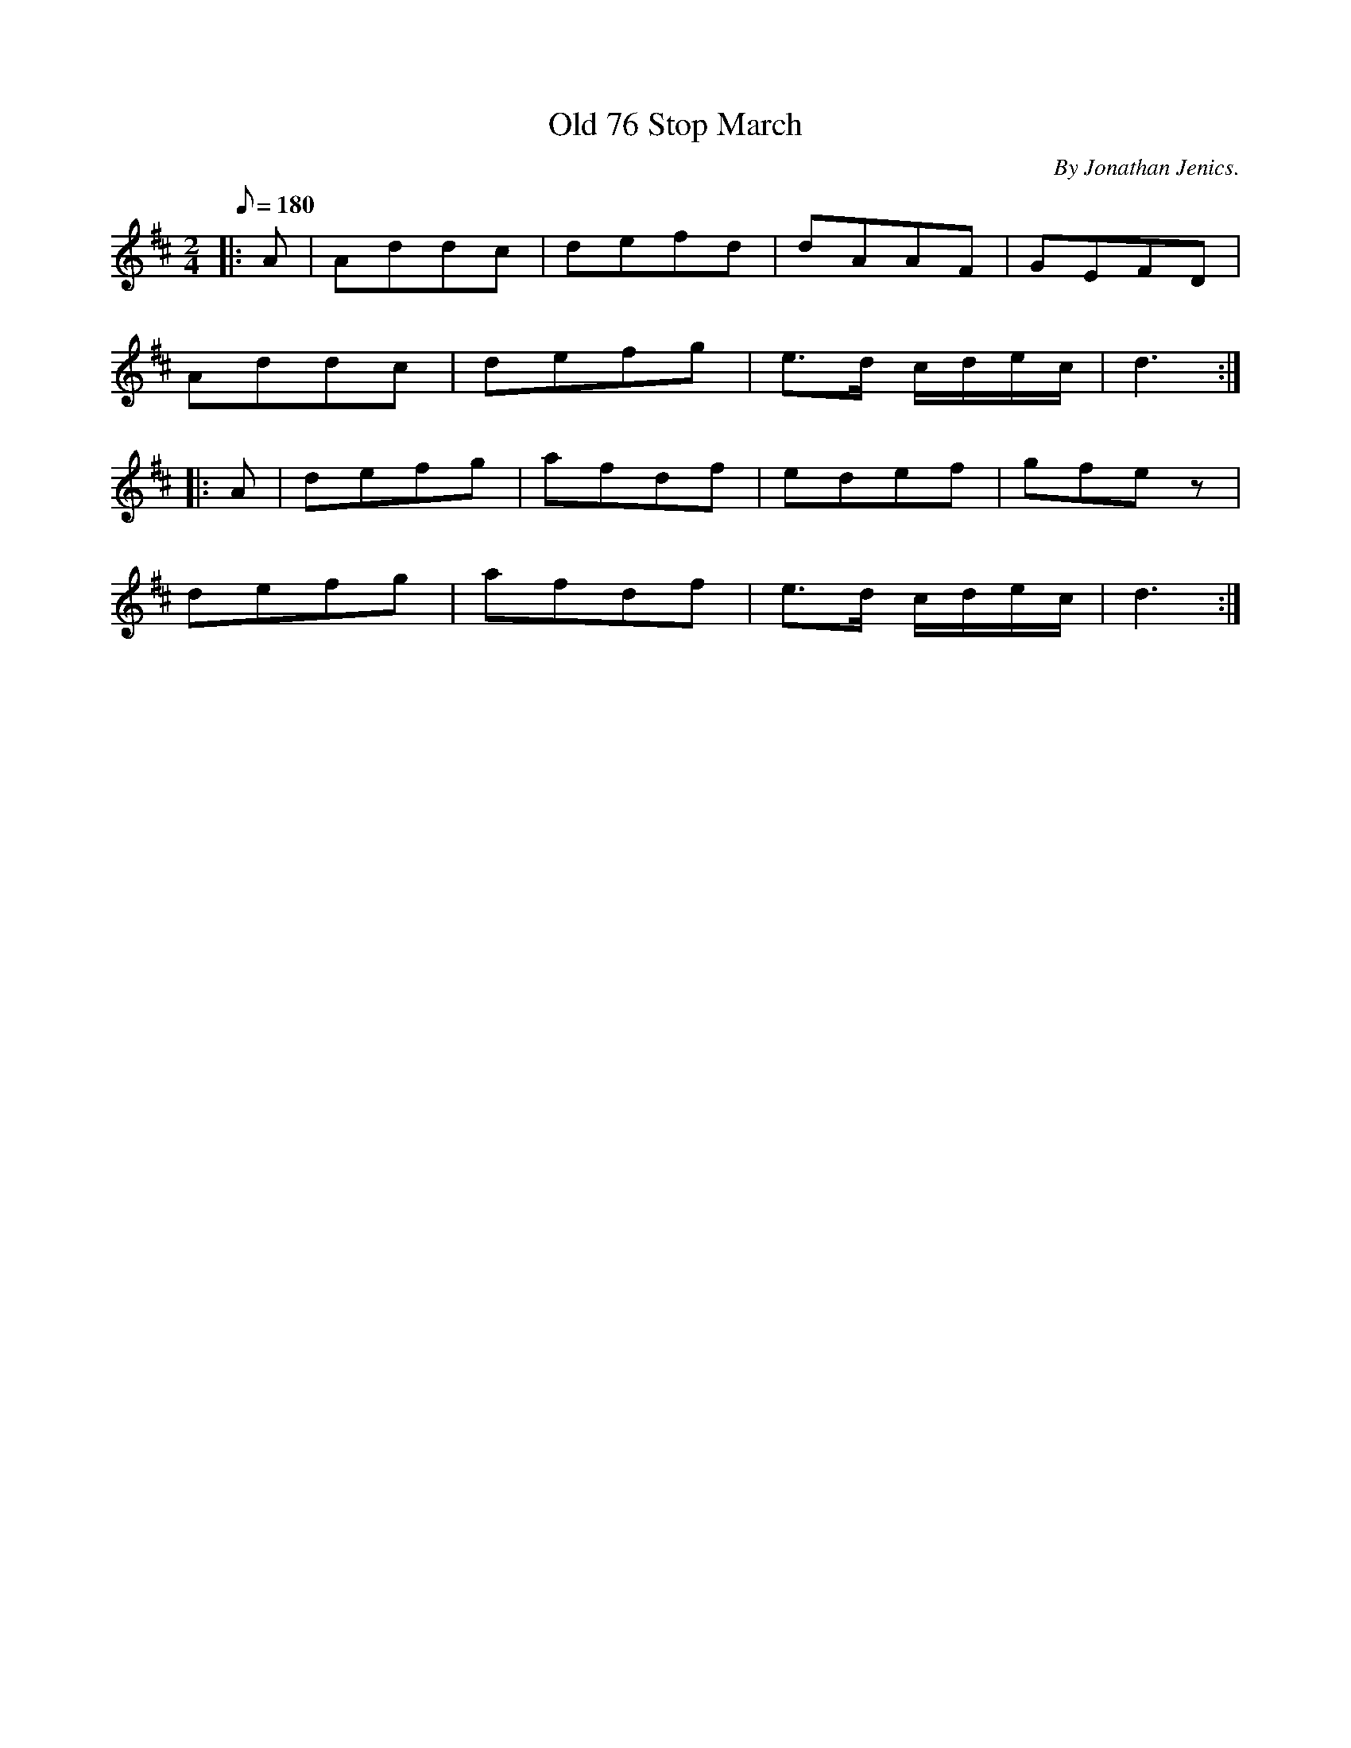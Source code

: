 X:24
T:Old 76 Stop March
B:American Veteran Fifer, #24
C:By Jonathan Jenics.
M:2/4
L:1/8
Q:1/8=180
K:D t=8
|: A | Addc | defd | dAAF | GEFD |
Addc | defg | e>d c/d/e/c/ | d3 :|
|: A | defg | afdf | edef | gfez |
defg | afdf | e>d c/d/e/c/ | d3 :|
